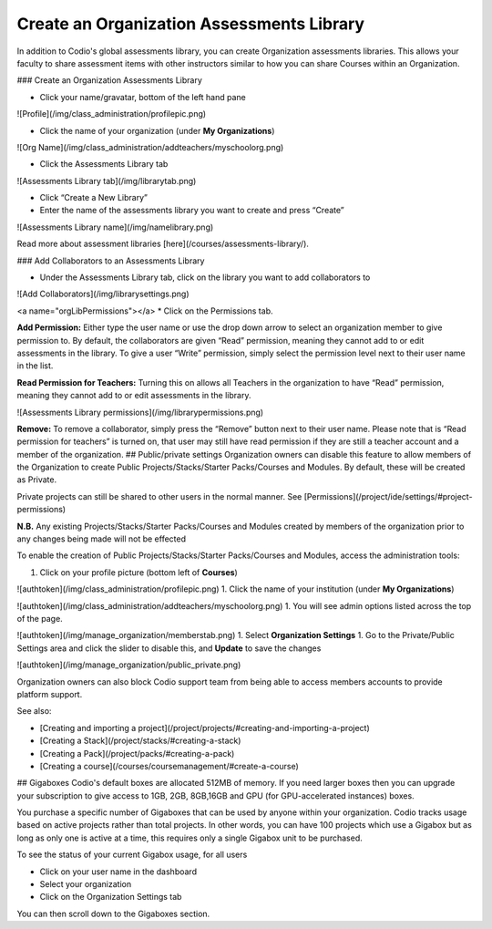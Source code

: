.. _org-library:

Create an Organization Assessments Library
==========================================
In addition to Codio's global assessments library, you can create Organization assessments libraries. This allows your faculty to share assessment items with other instructors similar to how you can share Courses within an Organization.

### Create an Organization Assessments Library

- Click your name/gravatar, bottom of the left hand pane

![Profile](/img/class_administration/profilepic.png)

- Click the name of your organization (under **My Organizations**)

![Org Name](/img/class_administration/addteachers/myschoolorg.png)

- Click the Assessments Library tab

![Assessments Library tab](/img/librarytab.png)

- Click “Create a New Library”

- Enter the name of the assessments library you want to create and press “Create”

![Assessments Library name](/img/namelibrary.png)

Read more about assessment libraries [here](/courses/assessments-library/).

### Add Collaborators to an Assessments Library

* Under the Assessments Library tab, click on the library you want to add collaborators to
![Add Collaborators](/img/librarysettings.png)

<a name="orgLibPermissions"></a>
* Click on the Permissions tab.

**Add Permission:** Either type the user name or use the drop down arrow to select an organization member to give permission to. By default, the collaborators are given “Read” permission, meaning they cannot add to or edit assessments in the library. To give a user “Write” permission, simply select the permission level next to their user name in the list.

**Read Permission for Teachers:**  Turning this on allows all Teachers in the organization to have “Read” permission, meaning they cannot add to or edit assessments in the library.

![Assessments Library permissions](/img/librarypermissions.png)

**Remove:** To remove a collaborator, simply press the “Remove” button next to their user name. Please note that is “Read permission for teachers” is turned on, that user may still have read permission if they are still a teacher account and a member of the organization.
## Public/private settings
Organization owners can disable this feature to allow members of the Organization to create Public Projects/Stacks/Starter Packs/Courses and Modules. By default, these will be created as Private.


Private projects can still be shared to other users in the normal manner. See [Permissions](/project/ide/settings/#project-permissions)


**N.B.** Any existing Projects/Stacks/Starter Packs/Courses and Modules created by members of the organization prior to any changes being made will not be effected

To enable the creation of Public Projects/Stacks/Starter Packs/Courses and Modules, access the administration tools:

1. Click on your profile picture (bottom left of **Courses**)

![authtoken](/img/class_administration/profilepic.png)
1. Click the name of your institution (under **My Organizations**)

![authtoken](/img/class_administration/addteachers/myschoolorg.png)
1. You will see admin options listed across the top of the page.

![authtoken](/img/manage_organization/memberstab.png)
1. Select **Organization Settings**
1. Go to the Private/Public Settings area and click the slider to disable this, and **Update** to save the changes

![authtoken](/img/manage_organization/public_private.png)

Organization owners can also block Codio support team from being able to access members accounts to provide platform support.

See also:

- [Creating and importing a project](/project/projects/#creating-and-importing-a-project)
- [Creating a Stack](/project/stacks/#creating-a-stack)
- [Creating a Pack](/project/packs/#creating-a-pack)
- [Creating a course](/courses/coursemanagement/#create-a-course)
## Gigaboxes
Codio's default boxes are allocated 512MB of memory. If you need larger boxes then you can upgrade your subscription to give access to 1GB, 2GB, 8GB,16GB and GPU (for GPU-accelerated instances) boxes.

You purchase a specific number of Gigaboxes that can be used by anyone within your organization. Codio tracks usage based on active projects rather than total projects. In other words, you can have 100 projects which use a Gigabox but as long as only one is active at a time, this requires only a single Gigabox unit to be purchased.

To see the status of your current Gigabox usage, for all users

- Click on your user name in the dashboard
- Select your organization 
- Click on the Organization Settings tab

You can then scroll down to the Gigaboxes section.